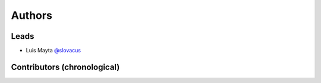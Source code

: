 *******
Authors
*******

Leads
=====

- Luis Mayta `@slovacus <https://github.com/luismayta>`_

Contributors (chronological)
============================